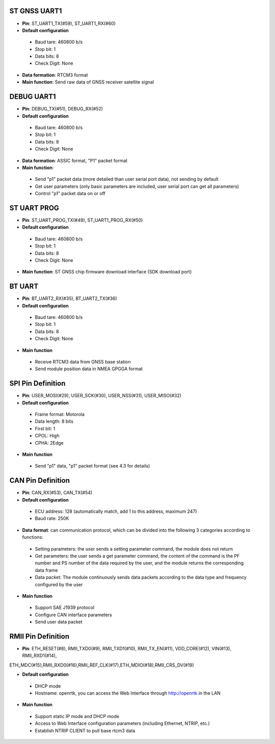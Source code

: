 ST GNSS UART1
~~~~~~~~~~~~~

- **Pin**: ST_UART1_TX(#59), ST_UART1_RX(#60)
- **Default configuration**

 - Baud tare: 460800 b/s
 - Stop bit: 1
 - Data bits: 8
 - Check Digit: None

- **Data formation**: RTCM3 format
- **Main function**: Send raw data of GNSS receiver satellite signal

DEBUG UART1
~~~~~~~~~~~

- **Pin**: DEBUG_TX(#51), DEBUG_RX(#52)
- **Default configuration**

 - Baud tare: 460800 b/s
 - Stop bit: 1
 - Data bits: 8
 - Check Digit: None

- **Data formation**: ASSIC format, "P1" packet format
- **Main function**: 
 
 - Send "p1" packet data (more detailed than user serial port data), not sending by default
 - Get user parameters (only basic parameters are included, user serial port can get all parameters)
 - Control "p1" packet data on or off

ST UART PROG
~~~~~~~~~~~~

- **Pin**: ST_UART_PROG_TX(#49), ST_UART1_PROG_RX(#50)
- **Default configuration**

 - Baud tare: 460800 b/s
 - Stop bit: 1
 - Data bits: 8
 - Check Digit: None

- **Main function**: ST GNSS chip firmware download interface (SDK download port)

BT UART
~~~~~~~

- **Pin**: BT_UART2_RX(#35), BT_UART2_TX(#36)
- **Default configuration**

 - Baud tare: 460800 b/s
 - Stop bit: 1
 - Data bits: 8
 - Check Digit: None

- **Main function**

 - Receive RTCM3 data from GNSS base station
 -  Send module position data in NMEA GPGGA format

SPI Pin Definition
~~~~~~~~~~~~~~~~~~

- **Pin**: USER_MOSI(#29), USER_SCK(#30), USER_NSS(#31), USER_MISO(#32)
- **Default configuration**

 - Frame format: Motorola
 - Data length: 8 bits
 - First bit: 1
 - CPOL: High
 - CPHA: 2Edge

- **Main function**

 - Send "p1" data, "p1" packet format (see 4.3 for details)

CAN Pin Definition
~~~~~~~~~~~~~~~~~~

- **Pin**: CAN_RX(#53), CAN_TX(#54)
- **Default configuration**

 - ECU address: 128 (automatically match, add 1 to this address, maximum 247)
 - Baud rate: 250K

- **Data format**: can communication protocol, which can be divided into the following 3 categories 
  according to functions:

 - Setting parameters: the user sends a setting parameter command, the module does not return
 - Get parameters: the user sends a get parameter command, the content of the command is the PF number 
   and PS number of the data required by the user, and the module returns the corresponding data frame
 - Data packet: The module continuously sends data packets according to the data type and frequency 
   configured by the user

- **Main function**

 - Support SAE J1939 protocol
 - Configure CAN interface parameters
 - Send user data packet

RMII Pin Definition
~~~~~~~~~~~~~~~~~~~

- **Pin**: ETH_RESET(#8), RMII_TXD0(#9), RMII_TXD1(#10), RMII_TX_EN(#11), VDD_CORE(#12), VIN(#13), RMII_RXD1(#14), 
ETH_MDC(#15),RMII_RXD0(#16),RMII_REF_CLK(#17),ETH_MDIO(#18),RMII_CRS_DV(#19)

- **Default configuration**

 - DHCP mode
 - Hostname: openrtk,  you can access the Web Interface through http://openrtk in the LAN

- **Main function**

 - Support static IP mode and DHCP mode
 - Access to Web Interface configuration parameters (including Ethernet, NTRIP, etc.)
 - Establish NTRIP CLIENT to pull base rtcm3 data